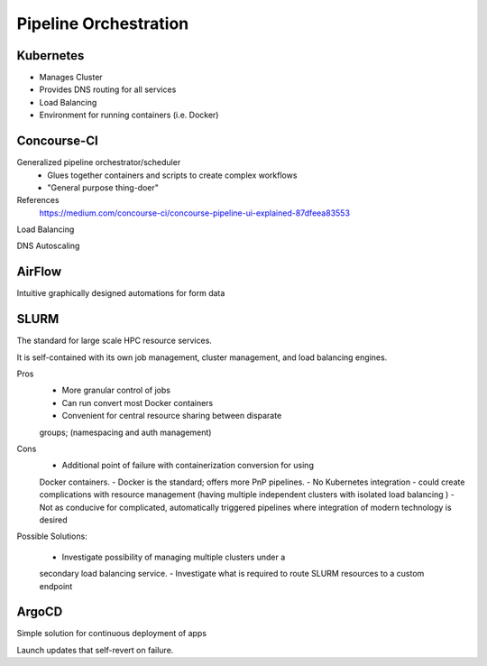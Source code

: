 ========================
Pipeline Orchestration
========================

Kubernetes
-------------
-   Manages Cluster
-   Provides DNS routing for all services
-   Load Balancing 
-   Environment for running containers (i.e. Docker)


Concourse-CI
-------------
Generalized pipeline orchestrator/scheduler
    -   Glues together containers and scripts to create complex workflows
    -   "General purpose thing-doer"

References
    https://medium.com/concourse-ci/concourse-pipeline-ui-explained-87dfeea83553

Load Balancing

DNS Autoscaling

AirFlow
--------
Intuitive graphically designed automations for form data 

SLURM
------
The standard for large scale HPC resource services. 

It is self-contained with its own job management, 
cluster management, and load balancing engines.

Pros
    -   More granular control of jobs
    -   Can run convert most Docker containers 
    -   Convenient for central resource sharing between disparate 
    groups; (namespacing and auth management)

Cons 
    -   Additional point of failure with containerization conversion for using 
    Docker containers.
    -   Docker is the standard; offers more PnP pipelines.
    -   No Kubernetes integration - could create complications with resource 
    management (having multiple independent clusters with isolated load balancing )
    -   Not as conducive for complicated, automatically triggered 
    pipelines where integration of modern technology is desired 

Possible Solutions:
   
    -   Investigate possibility of managing multiple clusters under a  
    secondary load balancing service. 
    -   Investigate what is required to route SLURM resources to a custom endpoint 

ArgoCD
------
Simple solution for continuous deployment of apps

Launch updates that self-revert on failure.